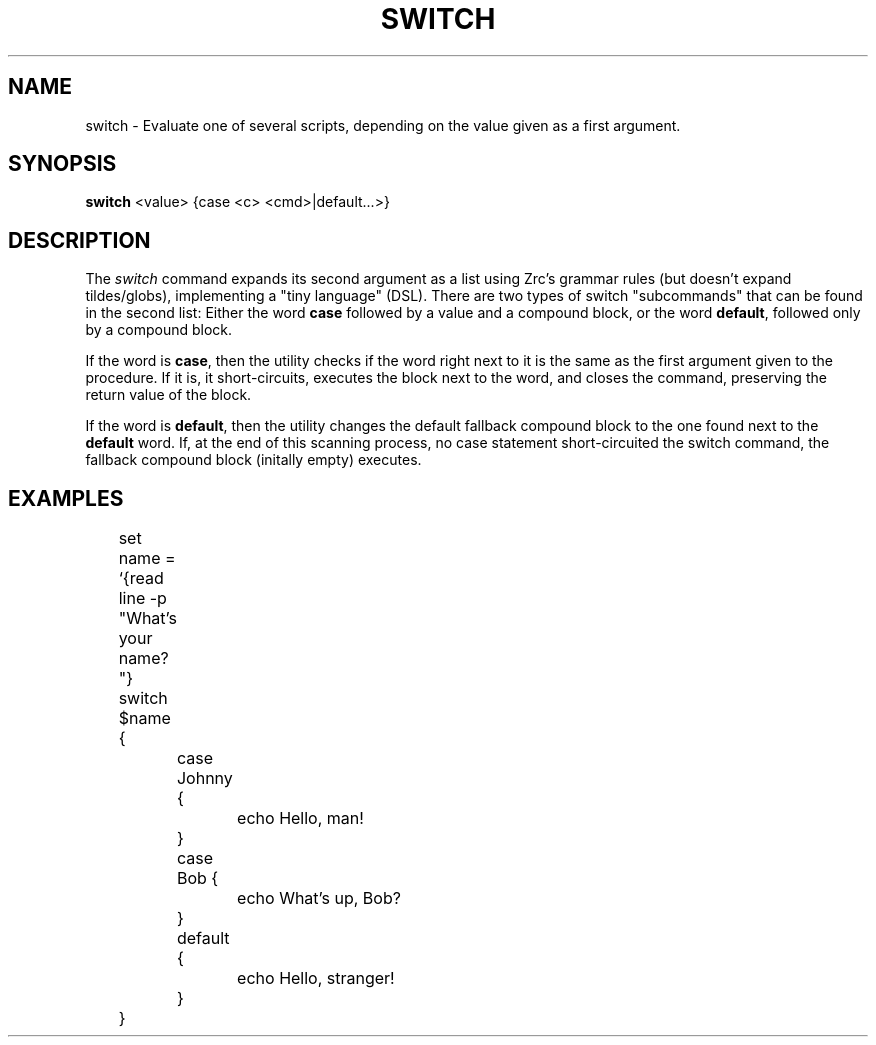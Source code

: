 .TH SWITCH 1
.SH NAME
switch \- Evaluate one of several scripts, depending on the value given as a first argument.
.SH SYNOPSIS
.B switch
<value> {case <c> <cmd>|default...>}
.SH DESCRIPTION
The
.I switch
command expands its second argument as a list using Zrc's grammar rules (but doesn't expand tildes/globs), implementing a "tiny language" (DSL). There are two types of switch "subcommands" that can be found in the second list: Either the word
.B case
followed by a value and a compound block, or the word
.BR default ,
followed only by a compound block.
.PP
If the word is
.BR case ,
then the utility checks if the word right next to it is the same as the first argument given to the procedure. If it is, it short-circuits, executes the block next to the word, and closes the command, preserving the return value of the block.
.PP
If the word is
.BR default ,
then the utility changes the default fallback compound block to the one found next to the
.B default
word. If, at the end of this scanning process, no case statement short-circuited the switch command, the fallback compound block (initally empty) executes.
.SH EXAMPLES
.EX
	set name = `{read line -p "What's your name? "}
	switch $name {
		case Johnny {
			echo Hello, man!
		}
		case Bob {
			echo What's up, Bob?
		}
		default {
			echo Hello, stranger!
		}
	}
.EE
